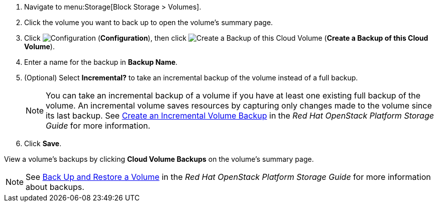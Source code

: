 . Navigate to menu:Storage[Block Storage > Volumes].
. Click the volume you want to back up to open the volume's summary page.
. Click  image:1847.png[Configuration] (*Configuration*), then click image:volume-icon.png[Create a Backup of this Cloud Volume] (*Create a Backup of this Cloud Volume*). 
. Enter a name for the backup in *Backup Name*.
. (Optional) Select *Incremental?* to take an incremental backup of the volume instead of a full backup.
+
[NOTE]
====
You can take an incremental backup of a volume if you have at least one existing full backup of the volume. An incremental volume saves resources by capturing only changes made to the volume since its last backup. See https://access.redhat.com/documentation/en/red-hat-openstack-platform/9/single/storage-guide#section-create-volume-backup-incremental[Create an Incremental Volume Backup] in the _Red Hat OpenStack Platform Storage Guide_ for more information.
====
+
. Click *Save*.

View a volume's backups by clicking *Cloud Volume Backups* on the volume's summary page.

[NOTE]
====
See https://access.redhat.com/documentation/en/red-hat-openstack-platform/9/single/storage-guide#section-volumes-advanced-backup[Back Up and Restore a Volume] in the _Red Hat OpenStack Platform Storage Guide_ for more information about backups.
====
